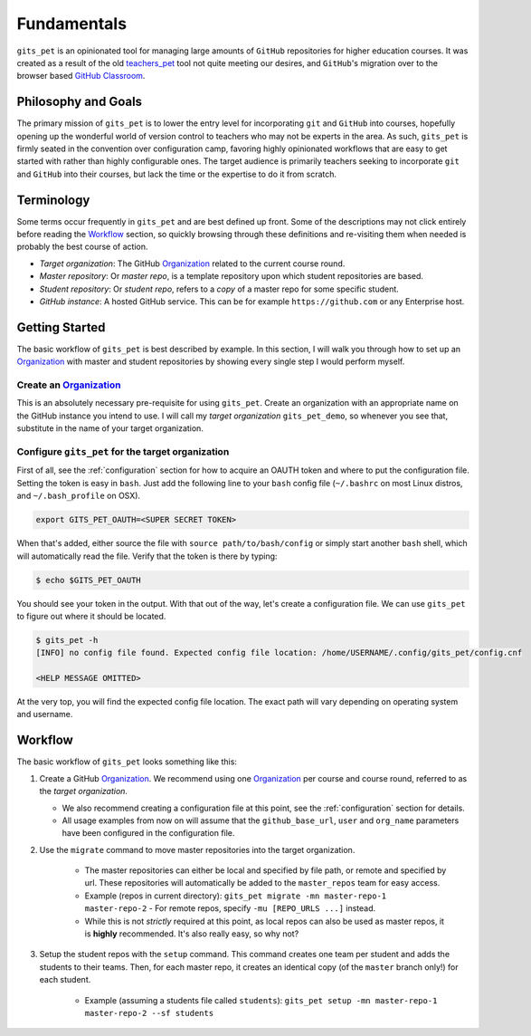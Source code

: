 .. _fundamentals:

Fundamentals
************
``gits_pet`` is an opinionated tool for managing large amounts of ``GitHub``
repositories for higher education courses. It was created as a result of the
old teachers_pet_ tool not quite meeting our desires, and ``GitHub``'s migration
over to the browser based `GitHub Classroom`_.

Philosophy and Goals
====================
The primary mission of ``gits_pet`` is to lower the entry level for
incorporating ``git`` and ``GitHub`` into courses, hopefully opening up the
wonderful world of version control to teachers who may not be experts in the
area. As such, ``gits_pet`` is firmly seated in the convention over
configuration camp, favoring highly opinionated workflows that are easy to get
started with rather than highly configurable ones. The target audience is
primarily teachers seeking to incorporate ``git`` and ``GitHub`` into their
courses, but lack the time or the expertise to do it from scratch.

Terminology
===========
Some terms occur frequently in ``gits_pet`` and are best defined up front.
Some of the descriptions may not click entirely before reading the Workflow_
section, so quickly browsing through these definitions and re-visiting them
when needed is probably the best course of action.

* *Target organization*: The GitHub Organization_ related to the current course
  round.
* *Master repository*: Or *master repo*, is a template repository upon which
  student repositories are based.
* *Student repository*: Or *student repo*, refers to a *copy* of a master repo
  for some specific student.
* *GitHub instance*: A hosted GitHub service. This can be for example
  ``https://github.com`` or any Enterprise host.

.. _Workflow:

Getting Started
===============
The basic workflow of ``gits_pet`` is best described by example. In this section,
I will walk you through how to set up an Organization_ with master and student
repositories by showing every single step I would perform myself.

Create an Organization_
-----------------------
   
This is an absolutely necessary pre-requisite for using ``gits_pet``.
Create an organization with an appropriate name on the GitHub instance you
intend to use. I will call my *target organization* ``gits_pet_demo``, so
whenever you see that, substitute in the name of your target organization.

Configure ``gits_pet`` for the target organization
--------------------------------------------------

First of all, see the :ref:`configuration` section for how to acquire an OAUTH
token and where to put the configuration file. Setting the token is easy in
``bash``. Just add the following line to your ``bash`` config file
(``~/.bashrc`` on most Linux distros, and ``~/.bash_profile`` on OSX).

.. code-block:: bash
    
    export GITS_PET_OAUTH=<SUPER SECRET TOKEN>

When that's added, either source the file with ``source path/to/bash/config``
or simply start another ``bash`` shell, which will automatically read the
file. Verify that the token is there by typing:

.. code-block:: bash

    $ echo $GITS_PET_OAUTH

You should see your token in the output. With that out of the way, let's create
a configuration file. We can use ``gits_pet`` to figure out where it should
be located.

.. code-block:: bash
    
    $ gits_pet -h
    [INFO] no config file found. Expected config file location: /home/USERNAME/.config/gits_pet/config.cnf

    <HELP MESSAGE OMITTED>

At the very top, you will find the expected config file location. The exact
path will vary depending on operating system and username.






Workflow
========
The basic workflow of ``gits_pet`` looks something like this:

1. Create a GitHub Organization_. We recommend using one Organization_ per
   course and course round, referred to as the *target organization*.

   - We also recommend creating a configuration file at this point, see the
     :ref:`configuration` section for details.

   - All usage examples from now on will assume that the ``github_base_url``,
     ``user`` and ``org_name`` parameters have been configured in the
     configuration file.

2. Use the ``migrate`` command to move master repositories into the target
   organization.
   
    - The master repositories can either be local and specified by file path,
      or remote and specified by url.  These repositories will automatically be
      added to the ``master_repos`` team for easy access.

    - Example (repos in current directory): ``gits_pet migrate -mn
      master-repo-1 master-repo-2`` - For remote repos, specify ``-mu
      [REPO_URLS ...]`` instead.

    - While this is not *strictly* required at this point, as local repos can
      also be used as master repos, it is **highly** recommended. It's also
      really easy, so why not?

3. Setup the student repos with the ``setup`` command. This command creates one
   team per student and adds the students to their teams. Then, for each master
   repo, it creates an identical copy (of the ``master`` branch only!) for each
   student.


    - Example (assuming a students file called ``students``): ``gits_pet setup -mn master-repo-1 master-repo-2 --sf students``



.. _teachers_pet: https://github.com/education/teachers_pet
.. _GitHub Classroom: https://classroom.github.com/
.. _Organization: https://help.github.com/articles/about-organizations/
